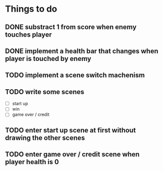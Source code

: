 * Things to do
** DONE substract 1 from score when enemy touches player
** DONE implement a health bar that changes when player is touched by enemy
** TODO implement a scene switch machenism
** TODO write some scenes
- [ ] start up
- [ ] win
- [ ] game over / credit
** TODO enter start up scene at first without drawing the other scenes
** TODO enter game over / credit scene when player health is 0
